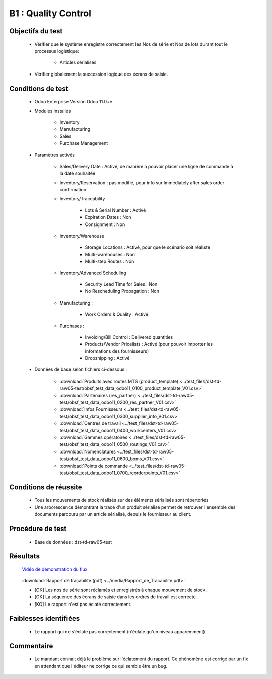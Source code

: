 ================================================
B1 : Quality Control
================================================

Objectifs du test
-------------------
        
    - Vérifier que le système enregistre correctement les Nos de série et Nos de lots durant tout le processus logistique:

        - Articles sérialisés

    - Vérifier globalement la succession logique des écrans de saisie.
    
Conditions de test
------------------

        - Odoo Enterprise Version Odoo 11.0+e
        - Modules installés

            - Inventory
            - Manufacturing
            - Sales
            - Purchase Management

        - Paramètres activés

            - Sales/Delivery Date : Activé, de manière a pouvoir placer une ligne de commande à la date souhaitée
            - Inventory/Reservation : pas modifié, pour info sur Immediately after sales order confirmation
            - Inventory/Traceability

                - Lots & Serial Number : Activé
                - Expiration Dates : Non
                - Consignment : Non

            - Inventory/Warehouse

                - Storage Locations : Activé, pour que le scénario soit réaliste
                - Multi-warehouses : Non
                - Multi-step Routes : Non

            - Inventory/Advanced Scheduling

                - Security Lead Time for Sales : Non
                - No Rescheduling Propagation : Non

            - Manufacturing :

                - Work Orders & Quality : Activé

            - Purchases :

                - Invoicing/Bill Control : Delivered quantities
                - Products/Vendor Pricelists : Activé (pour pouvoir importer les informations des fournisseurs)
                - Dropshipping : Activé

        - Données de base selon fichiers ci-dessous :

            - :download:`Produits avec routes MTS (product_template) <../test_files/dst-td-raw05-test/obsf_test_data_odoo11_0100_product_template_V01.csv>`
            - :download:`Partenaires (res_partner) <../test_files/dst-td-raw05-test/obsf_test_data_odoo11_0200_res_partner_V01.csv>`
            - :download:`Infos Fournisseurs <../test_files/dst-td-raw05-test/obsf_test_data_odoo11_0300_supplier_info_V01.csv>`
            - :download:`Centres de travail <../test_files/dst-td-raw05-test/obsf_test_data_odoo11_0400_workcenters_V01.csv>`
            - :download:`Gammes opératoires <../test_files/dst-td-raw05-test/obsf_test_data_odoo11_0500_routings_V01.csv>`
            - :download:`Nomenclatures <../test_files/dst-td-raw05-test/obsf_test_data_odoo11_0600_boms_V01.csv>`
            - :download:`Points de commande <../test_files/dst-td-raw05-test/obsf_test_data_odoo11_0700_reorderpoints_V01.csv>`


Conditions de réussite
----------------------
        
        - Tous les mouvements de stock réalisés sur des éléments sérialisés sont répertoriés
        - Une arborescence démontrant la trace d'un produit sérialisé permet de retrouver l'ensemble des documents parcouru par un article sérialisé, depuis le fournisseur au client.


Procédure de test
-----------------

        - Base de données : dst-td-raw05-test


Résultats
---------

        `Vidéo de démonstration du flux <https://nextcloud.open-net.ch/index.php/s/HYtXQgAbbLfz3pw>`_

        .. figure:: ../../img/traceability01.png
            :alt: Rapport de traçabilité
            :align: center

        :download:`Rapport de traçabilité (pdf) <../media/Rapport_de_Tracabilite.pdf>`

        - [OK] Les nos de série sont réclamés et enregistrés à chaque mouvement de stock.
        - [OK] La séquence des écrans de saisie dans les ordres de travail est correcte.
        - [KO] Le rapport n'est pas éclaté correctement.


Faiblesses identifiées
----------------------

        - Le rapport qui ne s'éclate pas correctement (n'éclate qu'un niveau apparemment)

Commentaire
-----------

        - Le mandant connait déjà le problème sur l'éclatement du rapport. Ce phénomène est corrigé par un fix en attendant que l'éditeur ne corrige ce qui semble être un bug.

